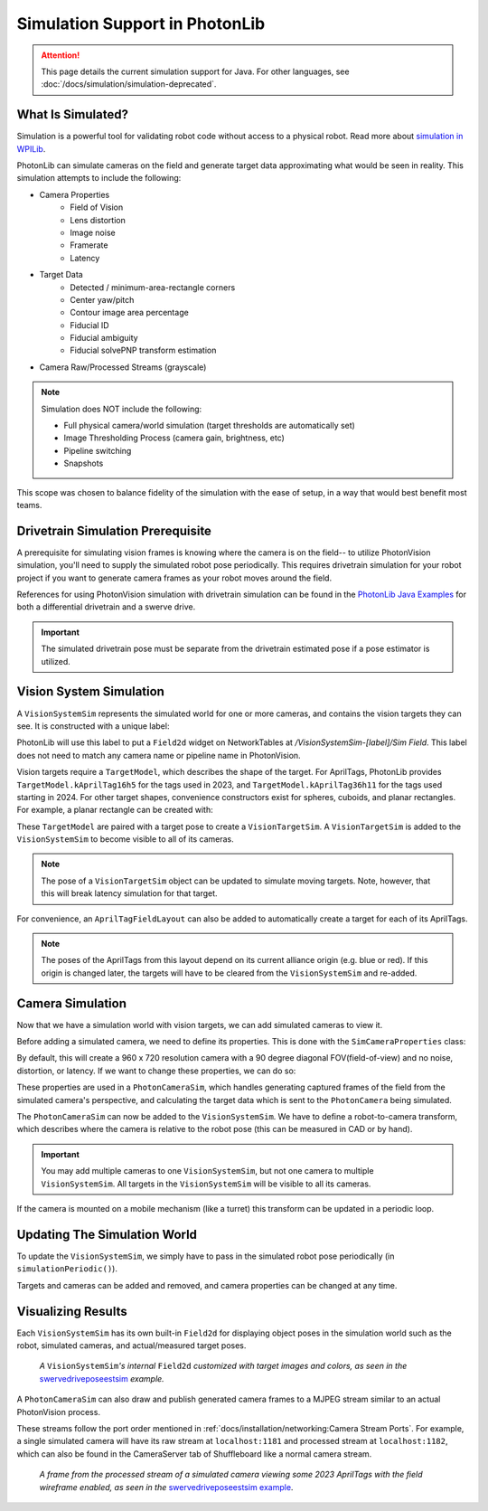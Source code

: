 Simulation Support in PhotonLib
===============================

.. attention:: This page details the current simulation support for Java. For other languages, see :doc:`/docs/simulation/simulation-deprecated`.

What Is Simulated?
------------------

Simulation is a powerful tool for validating robot code without access to a physical robot. Read more about `simulation in WPILib <https://docs.wpilib.org/en/stable/docs/software/wpilib-tools/robot-simulation/introduction.html>`_.

PhotonLib can simulate cameras on the field and generate target data approximating what would be seen in reality. This simulation attempts to include the following:

- Camera Properties
   - Field of Vision
   - Lens distortion
   - Image noise
   - Framerate
   - Latency
- Target Data
   - Detected / minimum-area-rectangle corners
   - Center yaw/pitch
   - Contour image area percentage
   - Fiducial ID
   - Fiducial ambiguity
   - Fiducial solvePNP transform estimation
- Camera Raw/Processed Streams (grayscale)

.. note::

   Simulation does NOT include the following:

   - Full physical camera/world simulation (target thresholds are automatically set)
   - Image Thresholding Process (camera gain, brightness, etc)
   - Pipeline switching
   - Snapshots

This scope was chosen to balance fidelity of the simulation with the ease of setup, in a way that would best benefit most teams.

.. image:: diagrams/SimArchitecture.drawio.svg
   :alt: A diagram comparing the architecture of a real PhotonVision process to a simulated one.

Drivetrain Simulation Prerequisite
----------------------------------

A prerequisite for simulating vision frames is knowing where the camera is on the field-- to utilize PhotonVision simulation, you'll need to supply the simulated robot pose periodically. This requires drivetrain simulation for your robot project if you want to generate camera frames as your robot moves around the field.

References for using PhotonVision simulation with drivetrain simulation can be found in the `PhotonLib Java Examples <https://github.com/PhotonVision/photonvision/blob/2a6fa1b6ac81f239c59d724da5339f608897c510/photonlib-java-examples/README.md>`_ for both a differential drivetrain and a swerve drive.

.. important:: The simulated drivetrain pose must be separate from the drivetrain estimated pose if a pose estimator is utilized.

Vision System Simulation
------------------------

A ``VisionSystemSim`` represents the simulated world for one or more cameras, and contains the vision targets they can see. It is constructed with a unique label:

.. tab-set-code::

   .. code-block:: java

      // A vision system sim labelled as "main" in NetworkTables
      VisionSystemSim visionSim = new VisionSystemSim("main");

PhotonLib will use this label to put a ``Field2d`` widget on NetworkTables at `/VisionSystemSim-[label]/Sim Field`. This label does not need to match any camera name or pipeline name in PhotonVision.

Vision targets require a ``TargetModel``, which describes the shape of the target. For AprilTags, PhotonLib provides ``TargetModel.kAprilTag16h5`` for the tags used in 2023, and ``TargetModel.kAprilTag36h11`` for the tags used starting in 2024. For other target shapes, convenience constructors exist for spheres, cuboids, and planar rectangles. For example, a planar rectangle can be created with:

.. tab-set-code::

   .. code-block:: java

      // A 0.5 x 0.25 meter rectangular target
      TargetModel targetModel = new TargetModel(0.5, 0.25);

These ``TargetModel`` are paired with a target pose to create a ``VisionTargetSim``. A ``VisionTargetSim`` is added to the ``VisionSystemSim`` to become visible to all of its cameras.

.. tab-set-code::

   .. code-block:: java

      // The pose of where the target is on the field.
      // Its rotation determines where "forward" or the target x-axis points.
      // Let's say this target is flat against the far wall center, facing the blue driver stations.
      Pose3d targetPose = new Pose3d(16, 4, 2, new Rotation3d(0, 0, Math.PI));
      // The given target model at the given pose
      VisionTargetSim visionTarget = new VisionTargetSim(targetPose, targetModel);

      // Add this vision target to the vision system simulation to make it visible
      visionSim.addVisionTargets(visionTarget);

.. note:: The pose of a ``VisionTargetSim`` object can be updated to simulate moving targets. Note, however, that this will break latency simulation for that target.

For convenience, an ``AprilTagFieldLayout`` can also be added to automatically create a target for each of its AprilTags.

.. tab-set-code::

   .. code-block:: java

      // The layout of AprilTags which we want to add to the vision system
      AprilTagFieldLayout tagLayout = AprilTagFieldLayout.loadFromResource(AprilTagFields.k2024Crescendo.m_resourceFile);

      visionSim.addAprilTags(tagLayout);

.. note:: The poses of the AprilTags from this layout depend on its current alliance origin (e.g. blue or red). If this origin is changed later, the targets will have to be cleared from the ``VisionSystemSim`` and re-added.

Camera Simulation
-----------------

Now that we have a simulation world with vision targets, we can add simulated cameras to view it.

Before adding a simulated camera, we need to define its properties. This is done with the ``SimCameraProperties`` class:

.. tab-set-code::

   .. code-block:: java

      // The simulated camera properties
      SimCameraProperties cameraProp = new SimCameraProperties();

By default, this will create a 960 x 720 resolution camera with a 90 degree diagonal FOV(field-of-view) and no noise, distortion, or latency. If we want to change these properties, we can do so:

.. tab-set-code::

   .. code-block:: java

      // A 640 x 480 camera with a 100 degree diagonal FOV.
      cameraProp.setCalibration(640, 480, Rotation2d.fromDegrees(100));
      // Approximate detection noise with average and standard deviation error in pixels.
      cameraProp.setCalibError(0.25, 0.08);
      // Set the camera image capture framerate (Note: this is limited by robot loop rate).
      cameraProp.setFPS(20);
      // The average and standard deviation in milliseconds of image data latency.
      cameraProp.setAvgLatencyMs(35);
      cameraProp.setLatencyStdDevMs(5);

These properties are used in a ``PhotonCameraSim``, which handles generating captured frames of the field from the simulated camera's perspective, and calculating the target data which is sent to the ``PhotonCamera`` being simulated.

.. tab-set-code::

   .. code-block:: java

      // The PhotonCamera used in the real robot code.
      PhotonCamera camera = new PhotonCamera("cameraName");

      // The simulation of this camera. Its values used in real robot code will be updated.
      PhotonCameraSim cameraSim = new PhotonCameraSim(camera, cameraProp);

The ``PhotonCameraSim`` can now be added to the ``VisionSystemSim``. We have to define a robot-to-camera transform, which describes where the camera is relative to the robot pose (this can be measured in CAD or by hand).

.. tab-set-code::

   .. code-block:: java

      // Our camera is mounted 0.1 meters forward and 0.5 meters up from the robot pose,
      // (Robot pose is considered the center of rotation at the floor level, or Z = 0)
      Translation3d robotToCameraTrl = new Translation3d(0.1, 0, 0.5);
      // and pitched 15 degrees up.
      Rotation3d robotToCameraRot = new Rotation3d(0, Math.toRadians(-15), 0);
      Transform3d robotToCamera = new Transform3d(robotToCameraTrl, robotToCameraRot);

      // Add this camera to the vision system simulation with the given robot-to-camera transform.
      visionSim.addCamera(cameraSim, robotToCamera);

.. important:: You may add multiple cameras to one ``VisionSystemSim``, but not one camera to multiple ``VisionSystemSim``. All targets in the ``VisionSystemSim`` will be visible to all its cameras.

If the camera is mounted on a mobile mechanism (like a turret) this transform can be updated in a periodic loop.

.. tab-set-code::

   .. code-block:: java

      // The turret the camera is mounted on is rotated 5 degrees
      Rotation3d turretRotation = new Rotation3d(0, 0, Math.toRadians(5));
      robotToCamera = new Transform3d(
              robotToCameraTrl.rotateBy(turretRotation),
              robotToCameraRot.rotateBy(turretRotation));
      visionSim.adjustCamera(cameraSim, robotToCamera);

Updating The Simulation World
-----------------------------

To update the ``VisionSystemSim``, we simply have to pass in the simulated robot pose periodically (in ``simulationPeriodic()``).

.. tab-set-code::

   .. code-block:: java

      // Update with the simulated drivetrain pose. This should be called every loop in simulation.
      visionSim.update(robotPoseMeters);

Targets and cameras can be added and removed, and camera properties can be changed at any time.

Visualizing Results
-------------------

Each ``VisionSystemSim`` has its own built-in ``Field2d`` for displaying object poses in the simulation world such as the robot, simulated cameras, and actual/measured target poses.

.. tab-set-code::

   .. code-block:: java

      // Get the built-in Field2d used by this VisionSystemSim
      visionSim.getDebugField();

.. figure:: images/SimExampleField.png

   *A* ``VisionSystemSim``\ *'s internal* ``Field2d`` *customized with target images and colors, as seen in the* `swervedriveposeestsim <https://github.com/PhotonVision/photonvision/tree/2a6fa1b6ac81f239c59d724da5339f608897c510/photonlib-java-examples/swervedriveposeestsim>`_ *example.*

A ``PhotonCameraSim`` can also draw and publish generated camera frames to a MJPEG stream similar to an actual PhotonVision process.

.. tab-set-code::

   .. code-block:: java

      // Enable the raw and processed streams. These are enabled by default.
      cameraSim.enableRawStream(true);
      cameraSim.enableProcessedStream(true);

      // Enable drawing a wireframe visualization of the field to the camera streams.
      // This is extremely resource-intensive and is disabled by default.
      cameraSim.enableDrawWireframe(true);

These streams follow the port order mentioned in :ref:`docs/installation/networking:Camera Stream Ports`. For example, a single simulated camera will have its raw stream at ``localhost:1181`` and processed stream at ``localhost:1182``, which can also be found in the CameraServer tab of Shuffleboard like a normal camera stream.

.. figure:: images/SimExampleFrame.png

   *A frame from the processed stream of a simulated camera viewing some 2023 AprilTags with the field wireframe enabled, as seen in the* `swervedriveposeestsim example <https://github.com/PhotonVision/photonvision/tree/2a6fa1b6ac81f239c59d724da5339f608897c510/photonlib-java-examples/swervedriveposeestsim>`_.
